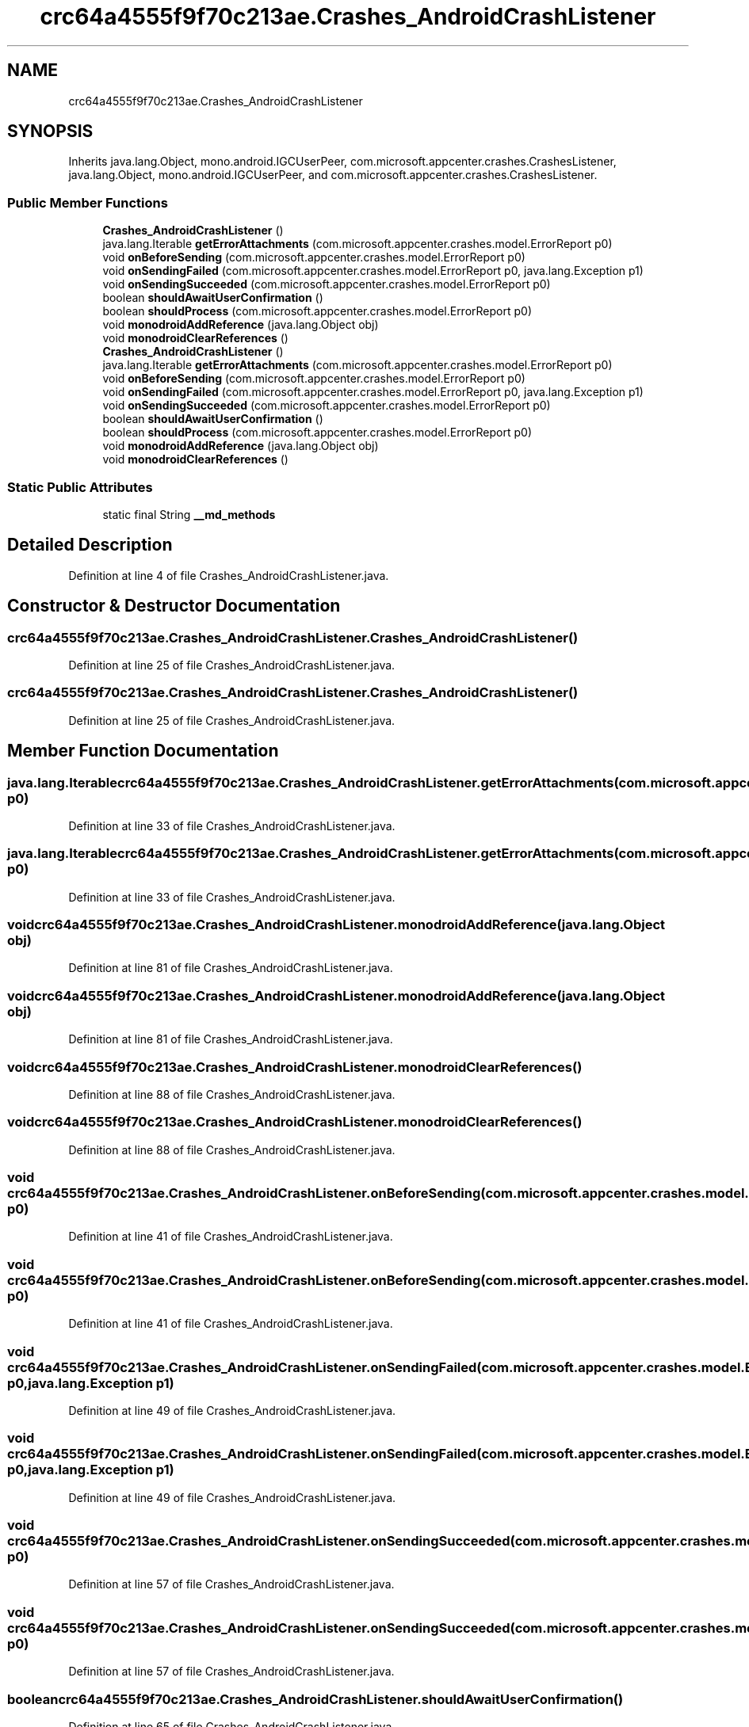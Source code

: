 .TH "crc64a4555f9f70c213ae.Crashes_AndroidCrashListener" 3 "Thu Apr 29 2021" "Version 1.0" "Green Quake" \" -*- nroff -*-
.ad l
.nh
.SH NAME
crc64a4555f9f70c213ae.Crashes_AndroidCrashListener
.SH SYNOPSIS
.br
.PP
.PP
Inherits java\&.lang\&.Object, mono\&.android\&.IGCUserPeer, com\&.microsoft\&.appcenter\&.crashes\&.CrashesListener, java\&.lang\&.Object, mono\&.android\&.IGCUserPeer, and com\&.microsoft\&.appcenter\&.crashes\&.CrashesListener\&.
.SS "Public Member Functions"

.in +1c
.ti -1c
.RI "\fBCrashes_AndroidCrashListener\fP ()"
.br
.ti -1c
.RI "java\&.lang\&.Iterable \fBgetErrorAttachments\fP (com\&.microsoft\&.appcenter\&.crashes\&.model\&.ErrorReport p0)"
.br
.ti -1c
.RI "void \fBonBeforeSending\fP (com\&.microsoft\&.appcenter\&.crashes\&.model\&.ErrorReport p0)"
.br
.ti -1c
.RI "void \fBonSendingFailed\fP (com\&.microsoft\&.appcenter\&.crashes\&.model\&.ErrorReport p0, java\&.lang\&.Exception p1)"
.br
.ti -1c
.RI "void \fBonSendingSucceeded\fP (com\&.microsoft\&.appcenter\&.crashes\&.model\&.ErrorReport p0)"
.br
.ti -1c
.RI "boolean \fBshouldAwaitUserConfirmation\fP ()"
.br
.ti -1c
.RI "boolean \fBshouldProcess\fP (com\&.microsoft\&.appcenter\&.crashes\&.model\&.ErrorReport p0)"
.br
.ti -1c
.RI "void \fBmonodroidAddReference\fP (java\&.lang\&.Object obj)"
.br
.ti -1c
.RI "void \fBmonodroidClearReferences\fP ()"
.br
.ti -1c
.RI "\fBCrashes_AndroidCrashListener\fP ()"
.br
.ti -1c
.RI "java\&.lang\&.Iterable \fBgetErrorAttachments\fP (com\&.microsoft\&.appcenter\&.crashes\&.model\&.ErrorReport p0)"
.br
.ti -1c
.RI "void \fBonBeforeSending\fP (com\&.microsoft\&.appcenter\&.crashes\&.model\&.ErrorReport p0)"
.br
.ti -1c
.RI "void \fBonSendingFailed\fP (com\&.microsoft\&.appcenter\&.crashes\&.model\&.ErrorReport p0, java\&.lang\&.Exception p1)"
.br
.ti -1c
.RI "void \fBonSendingSucceeded\fP (com\&.microsoft\&.appcenter\&.crashes\&.model\&.ErrorReport p0)"
.br
.ti -1c
.RI "boolean \fBshouldAwaitUserConfirmation\fP ()"
.br
.ti -1c
.RI "boolean \fBshouldProcess\fP (com\&.microsoft\&.appcenter\&.crashes\&.model\&.ErrorReport p0)"
.br
.ti -1c
.RI "void \fBmonodroidAddReference\fP (java\&.lang\&.Object obj)"
.br
.ti -1c
.RI "void \fBmonodroidClearReferences\fP ()"
.br
.in -1c
.SS "Static Public Attributes"

.in +1c
.ti -1c
.RI "static final String \fB__md_methods\fP"
.br
.in -1c
.SH "Detailed Description"
.PP 
Definition at line 4 of file Crashes_AndroidCrashListener\&.java\&.
.SH "Constructor & Destructor Documentation"
.PP 
.SS "crc64a4555f9f70c213ae\&.Crashes_AndroidCrashListener\&.Crashes_AndroidCrashListener ()"

.PP
Definition at line 25 of file Crashes_AndroidCrashListener\&.java\&.
.SS "crc64a4555f9f70c213ae\&.Crashes_AndroidCrashListener\&.Crashes_AndroidCrashListener ()"

.PP
Definition at line 25 of file Crashes_AndroidCrashListener\&.java\&.
.SH "Member Function Documentation"
.PP 
.SS "java\&.lang\&.Iterable crc64a4555f9f70c213ae\&.Crashes_AndroidCrashListener\&.getErrorAttachments (com\&.microsoft\&.appcenter\&.crashes\&.model\&.ErrorReport p0)"

.PP
Definition at line 33 of file Crashes_AndroidCrashListener\&.java\&.
.SS "java\&.lang\&.Iterable crc64a4555f9f70c213ae\&.Crashes_AndroidCrashListener\&.getErrorAttachments (com\&.microsoft\&.appcenter\&.crashes\&.model\&.ErrorReport p0)"

.PP
Definition at line 33 of file Crashes_AndroidCrashListener\&.java\&.
.SS "void crc64a4555f9f70c213ae\&.Crashes_AndroidCrashListener\&.monodroidAddReference (java\&.lang\&.Object obj)"

.PP
Definition at line 81 of file Crashes_AndroidCrashListener\&.java\&.
.SS "void crc64a4555f9f70c213ae\&.Crashes_AndroidCrashListener\&.monodroidAddReference (java\&.lang\&.Object obj)"

.PP
Definition at line 81 of file Crashes_AndroidCrashListener\&.java\&.
.SS "void crc64a4555f9f70c213ae\&.Crashes_AndroidCrashListener\&.monodroidClearReferences ()"

.PP
Definition at line 88 of file Crashes_AndroidCrashListener\&.java\&.
.SS "void crc64a4555f9f70c213ae\&.Crashes_AndroidCrashListener\&.monodroidClearReferences ()"

.PP
Definition at line 88 of file Crashes_AndroidCrashListener\&.java\&.
.SS "void crc64a4555f9f70c213ae\&.Crashes_AndroidCrashListener\&.onBeforeSending (com\&.microsoft\&.appcenter\&.crashes\&.model\&.ErrorReport p0)"

.PP
Definition at line 41 of file Crashes_AndroidCrashListener\&.java\&.
.SS "void crc64a4555f9f70c213ae\&.Crashes_AndroidCrashListener\&.onBeforeSending (com\&.microsoft\&.appcenter\&.crashes\&.model\&.ErrorReport p0)"

.PP
Definition at line 41 of file Crashes_AndroidCrashListener\&.java\&.
.SS "void crc64a4555f9f70c213ae\&.Crashes_AndroidCrashListener\&.onSendingFailed (com\&.microsoft\&.appcenter\&.crashes\&.model\&.ErrorReport p0, java\&.lang\&.Exception p1)"

.PP
Definition at line 49 of file Crashes_AndroidCrashListener\&.java\&.
.SS "void crc64a4555f9f70c213ae\&.Crashes_AndroidCrashListener\&.onSendingFailed (com\&.microsoft\&.appcenter\&.crashes\&.model\&.ErrorReport p0, java\&.lang\&.Exception p1)"

.PP
Definition at line 49 of file Crashes_AndroidCrashListener\&.java\&.
.SS "void crc64a4555f9f70c213ae\&.Crashes_AndroidCrashListener\&.onSendingSucceeded (com\&.microsoft\&.appcenter\&.crashes\&.model\&.ErrorReport p0)"

.PP
Definition at line 57 of file Crashes_AndroidCrashListener\&.java\&.
.SS "void crc64a4555f9f70c213ae\&.Crashes_AndroidCrashListener\&.onSendingSucceeded (com\&.microsoft\&.appcenter\&.crashes\&.model\&.ErrorReport p0)"

.PP
Definition at line 57 of file Crashes_AndroidCrashListener\&.java\&.
.SS "boolean crc64a4555f9f70c213ae\&.Crashes_AndroidCrashListener\&.shouldAwaitUserConfirmation ()"

.PP
Definition at line 65 of file Crashes_AndroidCrashListener\&.java\&.
.SS "boolean crc64a4555f9f70c213ae\&.Crashes_AndroidCrashListener\&.shouldAwaitUserConfirmation ()"

.PP
Definition at line 65 of file Crashes_AndroidCrashListener\&.java\&.
.SS "boolean crc64a4555f9f70c213ae\&.Crashes_AndroidCrashListener\&.shouldProcess (com\&.microsoft\&.appcenter\&.crashes\&.model\&.ErrorReport p0)"

.PP
Definition at line 73 of file Crashes_AndroidCrashListener\&.java\&.
.SS "boolean crc64a4555f9f70c213ae\&.Crashes_AndroidCrashListener\&.shouldProcess (com\&.microsoft\&.appcenter\&.crashes\&.model\&.ErrorReport p0)"

.PP
Definition at line 73 of file Crashes_AndroidCrashListener\&.java\&.
.SH "Member Data Documentation"
.PP 
.SS "static final String crc64a4555f9f70c213ae\&.Crashes_AndroidCrashListener\&.__md_methods\fC [static]\fP"
@hide 
.PP
Definition at line 11 of file Crashes_AndroidCrashListener\&.java\&.

.SH "Author"
.PP 
Generated automatically by Doxygen for Green Quake from the source code\&.
